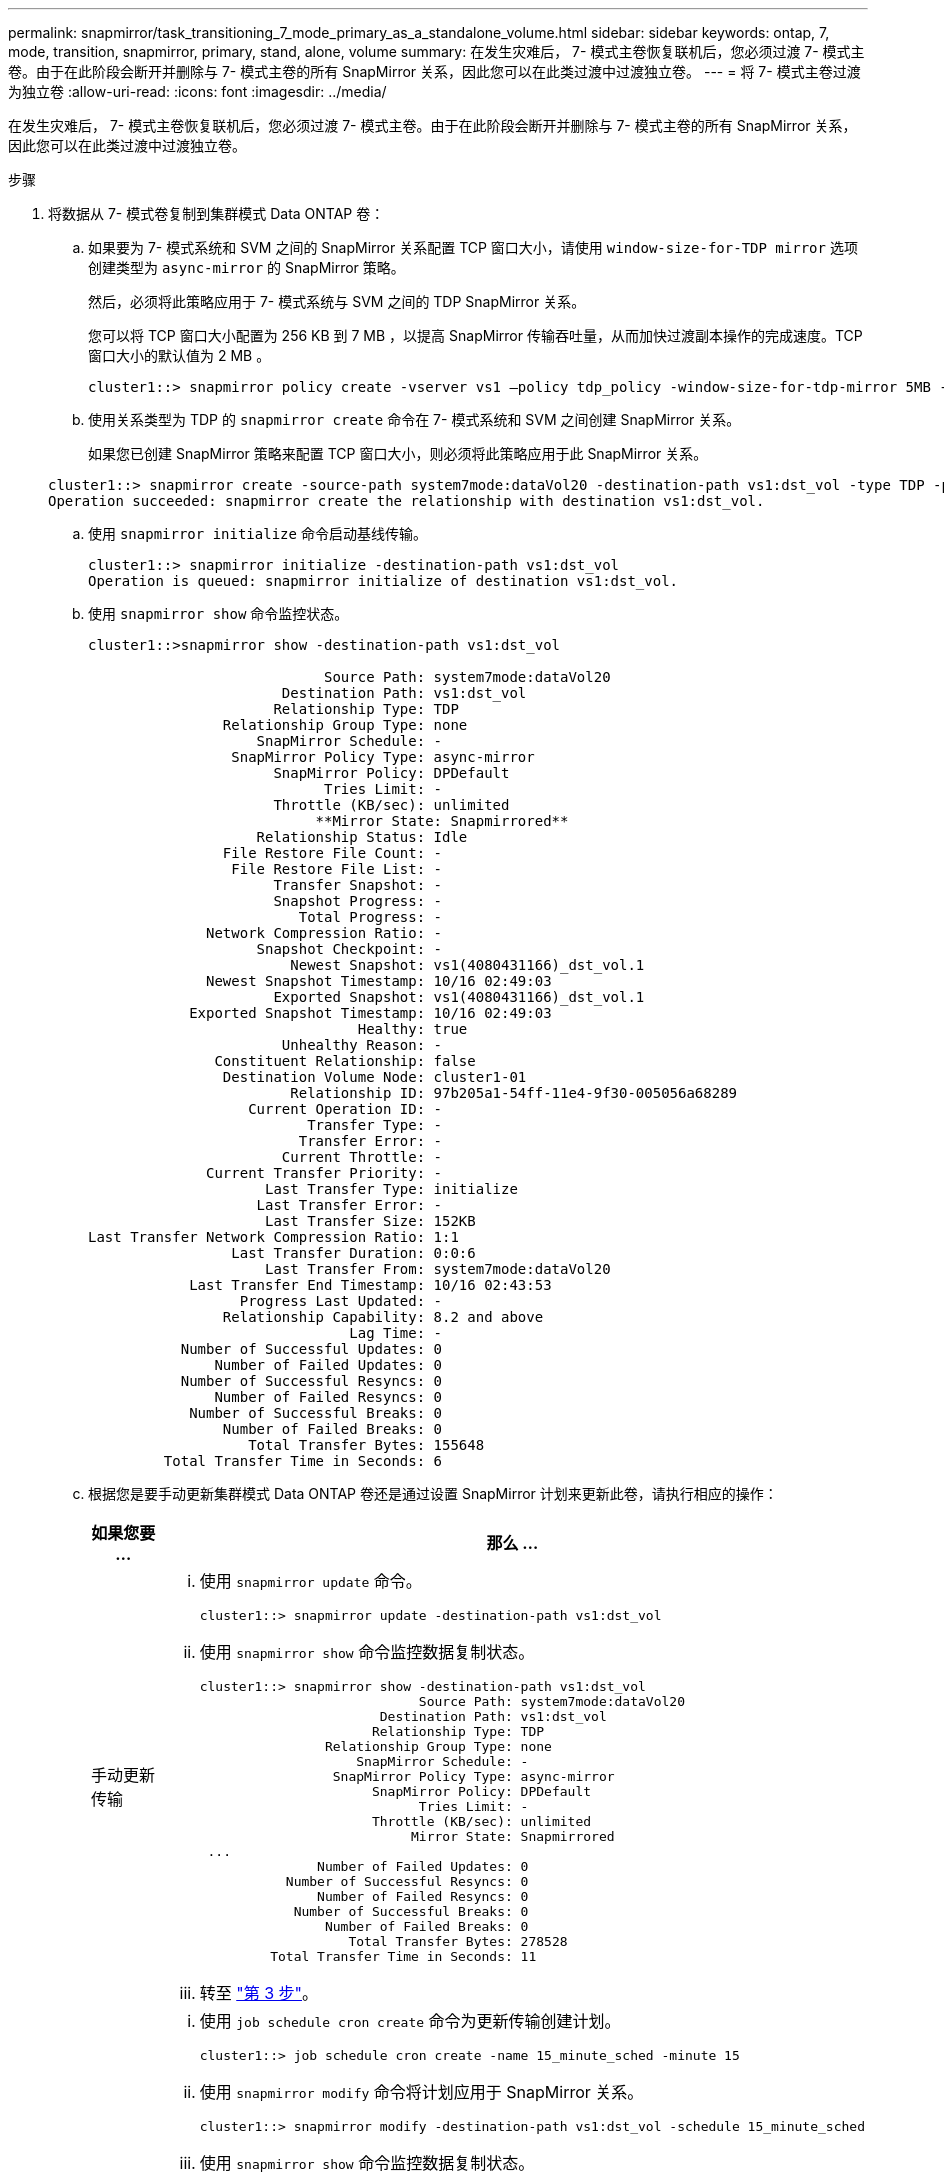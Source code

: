 ---
permalink: snapmirror/task_transitioning_7_mode_primary_as_a_standalone_volume.html 
sidebar: sidebar 
keywords: ontap, 7, mode, transition, snapmirror, primary, stand, alone, volume 
summary: 在发生灾难后， 7- 模式主卷恢复联机后，您必须过渡 7- 模式主卷。由于在此阶段会断开并删除与 7- 模式主卷的所有 SnapMirror 关系，因此您可以在此类过渡中过渡独立卷。 
---
= 将 7- 模式主卷过渡为独立卷
:allow-uri-read: 
:icons: font
:imagesdir: ../media/


[role="lead"]
在发生灾难后， 7- 模式主卷恢复联机后，您必须过渡 7- 模式主卷。由于在此阶段会断开并删除与 7- 模式主卷的所有 SnapMirror 关系，因此您可以在此类过渡中过渡独立卷。

.步骤
. 将数据从 7- 模式卷复制到集群模式 Data ONTAP 卷：
+
.. 如果要为 7- 模式系统和 SVM 之间的 SnapMirror 关系配置 TCP 窗口大小，请使用 `window-size-for-TDP mirror` 选项创建类型为 `async-mirror` 的 SnapMirror 策略。
+
然后，必须将此策略应用于 7- 模式系统与 SVM 之间的 TDP SnapMirror 关系。

+
您可以将 TCP 窗口大小配置为 256 KB 到 7 MB ，以提高 SnapMirror 传输吞吐量，从而加快过渡副本操作的完成速度。TCP 窗口大小的默认值为 2 MB 。

+
[listing]
----
cluster1::> snapmirror policy create -vserver vs1 –policy tdp_policy -window-size-for-tdp-mirror 5MB -type async-mirror
----
.. 使用关系类型为 TDP 的 `snapmirror create` 命令在 7- 模式系统和 SVM 之间创建 SnapMirror 关系。
+
如果您已创建 SnapMirror 策略来配置 TCP 窗口大小，则必须将此策略应用于此 SnapMirror 关系。

+
[listing]
----
cluster1::> snapmirror create -source-path system7mode:dataVol20 -destination-path vs1:dst_vol -type TDP -policy tdp_policy
Operation succeeded: snapmirror create the relationship with destination vs1:dst_vol.
----
.. 使用 `snapmirror initialize` 命令启动基线传输。
+
[listing]
----
cluster1::> snapmirror initialize -destination-path vs1:dst_vol
Operation is queued: snapmirror initialize of destination vs1:dst_vol.
----
.. 使用 `snapmirror show` 命令监控状态。
+
[listing]
----
cluster1::>snapmirror show -destination-path vs1:dst_vol

                            Source Path: system7mode:dataVol20
                       Destination Path: vs1:dst_vol
                      Relationship Type: TDP
                Relationship Group Type: none
                    SnapMirror Schedule: -
                 SnapMirror Policy Type: async-mirror
                      SnapMirror Policy: DPDefault
                            Tries Limit: -
                      Throttle (KB/sec): unlimited
                           **Mirror State: Snapmirrored**
                    Relationship Status: Idle
                File Restore File Count: -
                 File Restore File List: -
                      Transfer Snapshot: -
                      Snapshot Progress: -
                         Total Progress: -
              Network Compression Ratio: -
                    Snapshot Checkpoint: -
                        Newest Snapshot: vs1(4080431166)_dst_vol.1
              Newest Snapshot Timestamp: 10/16 02:49:03
                      Exported Snapshot: vs1(4080431166)_dst_vol.1
            Exported Snapshot Timestamp: 10/16 02:49:03
                                Healthy: true
                       Unhealthy Reason: -
               Constituent Relationship: false
                Destination Volume Node: cluster1-01
                        Relationship ID: 97b205a1-54ff-11e4-9f30-005056a68289
                   Current Operation ID: -
                          Transfer Type: -
                         Transfer Error: -
                       Current Throttle: -
              Current Transfer Priority: -
                     Last Transfer Type: initialize
                    Last Transfer Error: -
                     Last Transfer Size: 152KB
Last Transfer Network Compression Ratio: 1:1
                 Last Transfer Duration: 0:0:6
                     Last Transfer From: system7mode:dataVol20
            Last Transfer End Timestamp: 10/16 02:43:53
                  Progress Last Updated: -
                Relationship Capability: 8.2 and above
                               Lag Time: -
           Number of Successful Updates: 0
               Number of Failed Updates: 0
           Number of Successful Resyncs: 0
               Number of Failed Resyncs: 0
            Number of Successful Breaks: 0
                Number of Failed Breaks: 0
                   Total Transfer Bytes: 155648
         Total Transfer Time in Seconds: 6
----
.. 根据您是要手动更新集群模式 Data ONTAP 卷还是通过设置 SnapMirror 计划来更新此卷，请执行相应的操作：
+
|===
| 如果您要 ... | 那么 ... 


 a| 
手动更新传输
 a| 
... 使用 `snapmirror update` 命令。
+
[listing]
----
cluster1::> snapmirror update -destination-path vs1:dst_vol
----
... 使用 `snapmirror show` 命令监控数据复制状态。
+
[listing]
----
cluster1::> snapmirror show -destination-path vs1:dst_vol
                            Source Path: system7mode:dataVol20
                       Destination Path: vs1:dst_vol
                      Relationship Type: TDP
                Relationship Group Type: none
                    SnapMirror Schedule: -
                 SnapMirror Policy Type: async-mirror
                      SnapMirror Policy: DPDefault
                            Tries Limit: -
                      Throttle (KB/sec): unlimited
                           Mirror State: Snapmirrored
 ...
               Number of Failed Updates: 0
           Number of Successful Resyncs: 0
               Number of Failed Resyncs: 0
            Number of Successful Breaks: 0
                Number of Failed Breaks: 0
                   Total Transfer Bytes: 278528
         Total Transfer Time in Seconds: 11
----
... 转至 link:task_transitioning_a_stand_alone_volume.html["第 3 步"]。




 a| 
执行计划的更新传输
 a| 
... 使用 `job schedule cron create` 命令为更新传输创建计划。
+
[listing]
----
cluster1::> job schedule cron create -name 15_minute_sched -minute 15
----
... 使用 `snapmirror modify` 命令将计划应用于 SnapMirror 关系。
+
[listing]
----
cluster1::> snapmirror modify -destination-path vs1:dst_vol -schedule 15_minute_sched
----
... 使用 `snapmirror show` 命令监控数据复制状态。
+
[listing]
----
cluster1::> snapmirror show -destination-path vs1:dst_vol
                            Source Path: system7mode:dataVol20
                       Destination Path: vs1:dst_vol
                      Relationship Type: TDP
                Relationship Group Type: none
                    SnapMirror Schedule: 15_minute_sched
                 SnapMirror Policy Type: async-mirror
                      SnapMirror Policy: DPDefault
                            Tries Limit: -
                      Throttle (KB/sec): unlimited
                           Mirror State: Snapmirrored
 ...
               Number of Failed Updates: 0
           Number of Successful Resyncs: 0
               Number of Failed Resyncs: 0
            Number of Successful Breaks: 0
                Number of Failed Breaks: 0
                   Total Transfer Bytes: 278528
         Total Transfer Time in Seconds: 11
----


|===


. 如果您有增量传输计划，请在准备好执行转换时执行以下步骤：
+
.. 使用 `snapmirror quiesce` 命令禁用所有未来的更新传输。
+
[listing]
----
cluster1::> snapmirror quiesce -destination-path vs1:dst_vol
----
.. 使用 `snapmirror modify` 命令删除 SnapMirror 计划。
+
[listing]
----
cluster1::> snapmirror modify -destination-path vs1:dst_vol -schedule ""
----
.. 如果您先前暂停了 SnapMirror 传输，请使用 `snapmirror resume` 命令启用 SnapMirror 传输。
+
[listing]
----
cluster1::> snapmirror resume -destination-path vs1:dst_vol
----


. 等待 7- 模式卷和集群模式 Data ONTAP 卷之间正在进行的任何传输完成，然后断开 7- 模式卷的客户端访问以启动转换。
. 使用 `snapmirror update` 命令对集群模式 Data ONTAP 卷执行最终数据更新。
+
[listing]
----
cluster1::> snapmirror update -destination-path vs1:dst_vol
Operation is queued: snapmirror update of destination vs1:dst_vol.
----
. 使用 `snapmirror show` 命令验证上次传输是否成功。
. 使用 `snapmirror break` 命令中断 7- 模式卷与集群模式 Data ONTAP 卷之间的 SnapMirror 关系。
+
[listing]
----
cluster1::> snapmirror break -destination-path vs1:dst_vol
[Job 60] Job succeeded: SnapMirror Break Succeeded
----
. 如果您的卷配置了 LUN ，请在高级权限级别使用 `lun transition 7-mode show` 命令验证 LUN 是否已过渡。
+
您也可以在集群模式 Data ONTAP 卷上使用 `lun show` 命令查看已成功过渡的所有 LUN 。

. 使用 `snapmirror delete` 命令删除 7- 模式卷与集群模式 Data ONTAP 卷之间的 SnapMirror 关系。
+
[listing]
----
cluster1::> snapmirror delete -destination-path vs1:dst_vol
----
. 使用 `snapmirror release` 命令从 7- 模式系统中删除 SnapMirror 关系信息。
+
[listing]
----
system7mode> snapmirror release dataVol20 vs1:dst_vol
----


